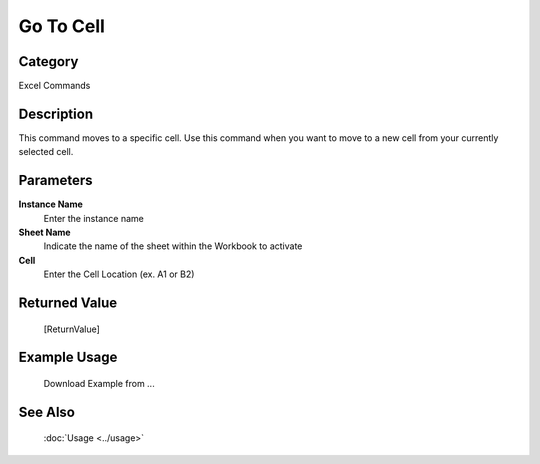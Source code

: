 Go To Cell
==========

Category
--------
Excel Commands

Description
-----------

This command moves to a specific cell. Use this command when you want to move to a new cell from your currently selected cell.

Parameters
----------

**Instance Name**
	Enter the instance name

**Sheet Name**
	Indicate the name of the sheet within the Workbook to activate

**Cell**
	Enter the Cell Location (ex. A1 or B2)



Returned Value
--------------
	[ReturnValue]

Example Usage
-------------

	Download Example from ...

See Also
--------
	:doc:`Usage <../usage>`
	
